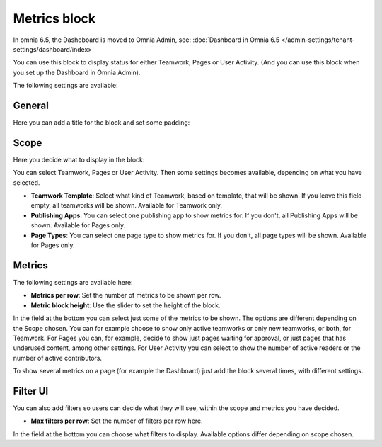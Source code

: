Metrics block
================

In omnia 6.5, the Dashoboard is moved to Omnia Admin, see: :doc:`Dashboard in Omnia 6.5 </admin-settings/tenant-settings/dashboard/index>`

You can use this block to display status for either Teamwork, Pages or User Activity. (And you can use this block when you set up the Dashboard in Omnia Admin).

The following settings are available:

.. image:: metrics-block-settings.png

General
********
Here you can add a title for the block and set some padding:

.. image:: metrics-block-settings-general.png

Scope
******
Here you decide what to display in the block:

.. image:: metrics-block-settings-scope.png

You can select Teamwork, Pages or User Activity. Then some settings becomes available, depending on what you have selected.

+ **Teamwork Template**: Select what kind of Teamwork, based on template, that will be shown. If you leave this field empty, all teamworks will be shown. Available for Teamwork only.
+ **Publishing Apps**: You can select one publishing app to show metrics for. If you don't, all Publishing Apps will be shown. Available for Pages only.
+ **Page Types**: You can select one page type to show metrics for. If you don't, all page types will be shown. Available for Pages only.

Metrics
*********
The following settings are available here:

.. image:: metrics-block-settings-metrics.png

+ **Metrics per row**: Set the number of metrics to be shown per row.
+ **Metric block height**: Use the slider to set the height of the block.

In the field at the bottom you can select just some of the metrics to be shown. The options are different depending on the Scope chosen. You can for example choose to show only active teamworks or only new teamworks, or both, for Teamwork. For Pages you can, for example, decide to show just pages waiting for approval, or just pages that has underused content, among other settings. For User Activity you can select to show the number of active readers or the number of active contributors.

To show several metrics on a page (for example the Dashboard) just add the block several times, with different settings.

Filter UI
************
You can also add filters so users can decide what they will see, within the scope and metrics you have decided.

.. image:: metrics-block-settings-filter.png

+ **Max filters per row**: Set the number of filters per row here.

In the field at the bottom you can choose what filters to display. Available options differ depending on scope chosen.
